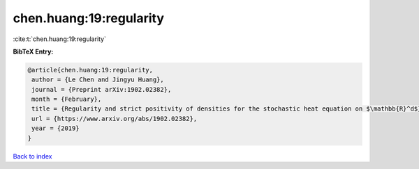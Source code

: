 chen.huang:19:regularity
========================

:cite:t:`chen.huang:19:regularity`

**BibTeX Entry:**

.. code-block:: bibtex

   @article{chen.huang:19:regularity,
    author = {Le Chen and Jingyu Huang},
    journal = {Preprint arXiv:1902.02382},
    month = {February},
    title = {Regularity and strict positivity of densities for the stochastic heat equation on $\mathbb{R}^d$},
    url = {https://www.arxiv.org/abs/1902.02382},
    year = {2019}
   }

`Back to index <../By-Cite-Keys.rst>`_

